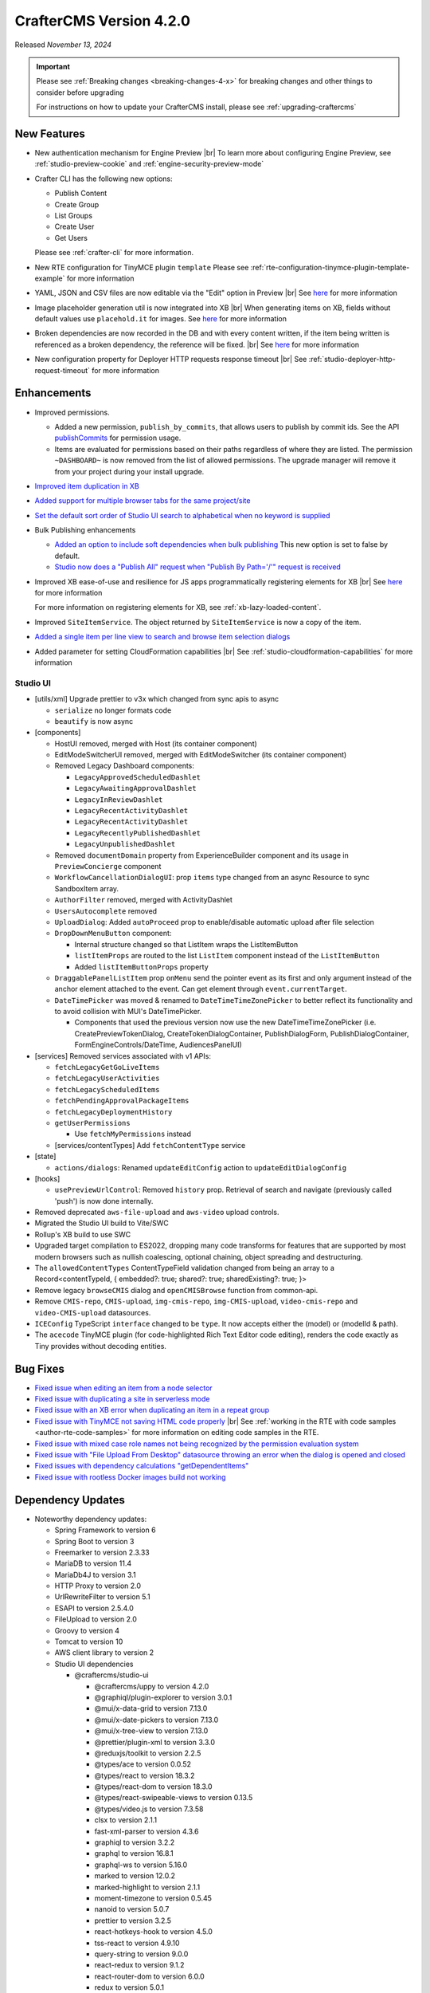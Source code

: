 .. index:: CrafterCMS version 4.2.0 Release Notes

------------------------
CrafterCMS Version 4.2.0
------------------------

Released *November 13, 2024*

.. important::

    Please see :ref:`Breaking changes <breaking-changes-4-x>` for breaking changes and other
    things to consider before upgrading

    For instructions on how to update your CrafterCMS install, please see :ref:`upgrading-craftercms`

^^^^^^^^^^^^
New Features
^^^^^^^^^^^^
* New authentication mechanism for Engine Preview |br|
  To learn more about configuring Engine Preview, see :ref:`studio-preview-cookie` and :ref:`engine-security-preview-mode`

* Crafter CLI has the following new options:

  - Publish Content
  - Create Group
  - List Groups
  - Create User
  - Get Users

  Please see :ref:`crafter-cli` for more information.

* New RTE configuration for TinyMCE plugin ``template``
  Please see :ref:`rte-configuration-tinymce-plugin-template-example` for more information

* YAML, JSON and CSV files are now editable via the "Edit" option in Preview |br|
  See `here <https://github.com/craftercms/craftercms/issues/6980>`__ for more information

* Image placeholder generation util is now integrated into XB |br|
  When generating items on XB, fields without default values use ``placehold.it`` for images.
  See `here <https://github.com/craftercms/craftercms/issues/6668>`__ for more information

* Broken dependencies are now recorded in the DB and with every content written, if the item being written is referenced
  as a broken dependency, the reference will be fixed. |br|
  See `here <https://github.com/craftercms/craftercms/issues/6228>`__ for more information

* New configuration property for Deployer HTTP requests response timeout |br|
  See :ref:`studio-deployer-http-request-timeout` for more information

^^^^^^^^^^^^
Enhancements
^^^^^^^^^^^^
* Improved permissions.

  - Added a new permission, ``publish_by_commits``, that allows users to publish by commit ids. See the API
    `publishCommits <../_static/api/studio.html#tag/publishing/operation/publishCommits>`__ for permission usage.
  - Items are evaluated for permissions based on their paths regardless of where they are listed. The permission
    ``~DASHBOARD~`` is now removed from the list of allowed permissions. The upgrade manager will remove it from your
    project during your install upgrade.

* `Improved item duplication in XB <https://github.com/craftercms/craftercms/issues/7169>`__
* `Added support for multiple browser tabs for the same project/site <https://github.com/craftercms/craftercms/issues/6206>`__
* `Set the default sort order of Studio UI search to alphabetical when no keyword is supplied <https://github.com/craftercms/craftercms/issues/5995>`__
* Bulk Publishing enhancements

  * `Added an option to include soft dependencies when bulk publishing <https://github.com/craftercms/craftercms/issues/6191>`__
    This new option is set to false by default.
  * `Studio now does a \"Publish All\" request when \"Publish By Path='/'\" request is received <https://github.com/craftercms/craftercms/issues/5950>`__


* Improved XB ease-of-use and resilience for JS apps programmatically registering elements for XB |br|
  See `here <https://github.com/craftercms/craftercms/issues/6983>`__ for more information

  For more information on registering elements for XB, see :ref:`xb-lazy-loaded-content`.

* Improved ``SiteItemService``. The object returned by ``SiteItemService`` is now a copy of the item.

* `Added a single item per line view to search and browse item selection dialogs <https://github.com/craftercms/craftercms/issues/6517>`__

* Added parameter for setting CloudFormation capabilities |br|
  See :ref:`studio-cloudformation-capabilities` for more information

"""""""""
Studio UI
"""""""""
* [utils/xml] Upgrade prettier to v3x which changed from sync apis to async

  * ``serialize`` no longer formats code
  * ``beautify`` is now async

* [components]

  * HostUI removed, merged with Host (its container component)
  * EditModeSwitcherUI removed, merged with EditModeSwitcher (its container component)
  * Removed Legacy Dashboard components:

    * ``LegacyApprovedScheduledDashlet``
    * ``LegacyAwaitingApprovalDashlet``
    * ``LegacyInReviewDashlet``
    * ``LegacyRecentActivityDashlet``
    * ``LegacyRecentActivityDashlet``
    * ``LegacyRecentlyPublishedDashlet``
    * ``LegacyUnpublishedDashlet``

  * Removed ``documentDomain`` property from ExperienceBuilder component and its usage in ``PreviewConcierge`` component
  * ``WorkflowCancellationDialogUI``: prop ``items`` type changed from an async Resource to sync SandboxItem array.
  * ``AuthorFilter`` removed, merged with ActivityDashlet
  * ``UsersAutocomplete`` removed
  * ``UploadDialog``: Added ``autoProceed`` prop to enable/disable automatic upload after file selection
  * ``DropDownMenuButton`` component:

    * Internal structure changed so that ListItem wraps the ListItemButton
    * ``listItemProps`` are routed to the list ``ListItem`` component instead of the ``ListItemButton``
    * Added ``listItemButtonProps`` property

  * ``DraggablePanelListItem`` prop ``onMenu`` send the pointer event as its first and only argument instead of the anchor element attached to the event. Can get element through ``event.currentTarget``.
  * ``DateTimePicker`` was moved & renamed to ``DateTimeTimeZonePicker`` to better reflect its functionality and to avoid collision with MUI's DateTimePicker.

    *  Components that used the previous version now use the new DateTimeTimeZonePicker (i.e. CreatePreviewTokenDialog, CreateTokenDialogContainer, PublishDialogForm, PublishDialogContainer, FormEngineControls/DateTime, AudiencesPanelUI)

* [services] Removed services associated with v1 APIs:

  * ``fetchLegacyGetGoLiveItems``
  * ``fetchLegacyUserActivities``
  * ``fetchLegacyScheduledItems``
  * ``fetchPendingApprovalPackageItems``
  * ``fetchLegacyDeploymentHistory``
  * ``getUserPermissions``

    * Use ``fetchMyPermissions`` instead

  * [services/contentTypes] Add ``fetchContentType`` service

* [state]

  * ``actions/dialogs``: Renamed ``updateEditConfig`` action to ``updateEditDialogConfig``

* [hooks]

  * ``usePreviewUrlControl``: Removed ``history`` prop. Retrieval of search and navigate (previously called 'push') is now done internally.

* Removed deprecated ``aws-file-upload`` and ``aws-video`` upload controls.
* Migrated the Studio UI build to Vite/SWC
* Rollup's XB build to use SWC
* Upgraded target compilation to ES2022, dropping many code transforms for features that are supported by most modern browsers such as nullish coalescing, optional chaining, object spreading and destructuring.
* The ``allowedContentTypes`` ContentTypeField validation changed from being an array to a Record<contentTypeId, { embedded?: true; shared?: true; sharedExisting?: true; }>
* Remove legacy ``browseCMIS`` dialog and ``openCMISBrowse`` function from common-api.
* Remove ``CMIS-repo``, ``CMIS-upload``, ``img-cmis-repo``, ``img-CMIS-upload``, ``video-cmis-repo`` and ``video-CMIS-upload`` datasources.
* ``ICEConfig`` TypeScript ``interface`` changed to be ``type``. It now accepts either the (model) or (modelId & path).
* The ``acecode`` TinyMCE plugin (for code-highlighted Rich Text Editor code editing), renders the code exactly as Tiny provides without decoding entities.


^^^^^^^^^
Bug Fixes
^^^^^^^^^
* `Fixed issue when editing an item from a node selector  <https://github.com/craftercms/craftercms/issues/7469>`__
* `Fixed issue with duplicating a site in serverless mode <https://github.com/craftercms/craftercms/issues/7392>`__
* `Fixed issue with an XB error when duplicating an item in a repeat group <https://github.com/craftercms/craftercms/issues/7151>`__
* `Fixed issue with TinyMCE not saving HTML code properly <https://github.com/craftercms/craftercms/issues/7079>`__ |br|
  See :ref:`working in the RTE with code samples <author-rte-code-samples>` for more information on editing code samples in the RTE.
* `Fixed issue with mixed case role names not being recognized by the permission evaluation system <https://github.com/craftercms/craftercms/issues/7001>`__
* `Fixed issue with \"File Upload From Desktop\" datasource throwing an error when the dialog is opened and closed <https://github.com/craftercms/craftercms/issues/6697>`__
* `Fixed issues with dependency calculations \"getDependentItems\" <https://github.com/craftercms/craftercms/issues/6189>`__
* `Fixed issue with rootless Docker images build not working <https://github.com/craftercms/craftercms/issues/7291>`__

^^^^^^^^^^^^^^^^^^
Dependency Updates
^^^^^^^^^^^^^^^^^^
* Noteworthy dependency updates:

  - Spring Framework to version 6
  - Spring Boot to version 3
  - Freemarker to version 2.3.33
  - MariaDB to version 11.4
  - MariaDb4J to version 3.1
  - HTTP Proxy to version 2.0
  - UrlRewriteFilter to version 5.1
  - ESAPI to version 2.5.4.0
  - FileUpload to version 2.0
  - Groovy to version 4
  - Tomcat to version 10
  - AWS client library to version 2
  - Studio UI dependencies

    - @craftercms/studio-ui

      - @craftercms/uppy to version 4.2.0
      - @graphiql/plugin-explorer to version 3.0.1
      - @mui/x-data-grid to version 7.13.0
      - @mui/x-date-pickers to version 7.13.0
      - @mui/x-tree-view to version 7.13.0
      - @prettier/plugin-xml to version 3.3.0
      - @reduxjs/toolkit to version 2.2.5
      - @types/ace to version 0.0.52
      - @types/react to version 18.3.2
      - @types/react-dom to version 18.3.0
      - @types/react-swipeable-views to version 0.13.5
      - @types/video.js to version 7.3.58
      - clsx to version 2.1.1
      - fast-xml-parser to version 4.3.6
      - graphiql to version 3.2.2
      - graphql to version 16.8.1
      - graphql-ws to version 5.16.0
      - marked to version 12.0.2
      - marked-highlight to version 2.1.1
      - moment-timezone to version 0.5.45
      - nanoid to version 5.0.7
      - prettier to version 3.2.5
      - react-hotkeys-hook to version 4.5.0
      - tss-react to version 4.9.10
      - query-string to version 9.0.0
      - react-redux to version 9.1.2
      - react-router-dom to version 6.0.0
      - redux to version 5.0.1
      - redux-observable to version 3.0.0-rc.2
      - video.js to version 8.12.0

    - @craftercms/experience-builder

      - @craftercms/classes to version 4.2.0
      - @craftercms/content to version 4.2.0
      - @craftercms/ice to version 4.2.0
      - @craftercms/search to version 4.2.0
      - @craftercms/studio-ui to version 4.2.0
      - @reduxjs/toolkit to version 2.2.5
      - @rollup/plugin-alias to version 5.1.0
      - @types/react-dom to version 18.3.0
      - react-hotkeys-hook to version 4.5.0
      - react-is to version 18.3.1
      - uuid to version 10.0.0
      - react-redux to version 9.1.2
      - redux to version 5.0.1
      - redux-observable to version 3.0.0-rc.2

    - @craftercms/search

      - uuid to version 10.0.0

    - @craftercms/redux

      - @reduxjs/toolkit to version 2.2.2
      - redux to version 5.0.1
      - redux-observable to version 3.0.0-rc.2

    - @craftercms/classes

      - query-string to version 9.1.0

For a complete list of community tickets, please visit: `GitHub 4.2.0 <https://github.com/orgs/craftercms/projects/6/views/1>`_

For information on upgrading 3.1.x sites, see :ref:`here <compatibility-with-3.1.x>`

|hr|

